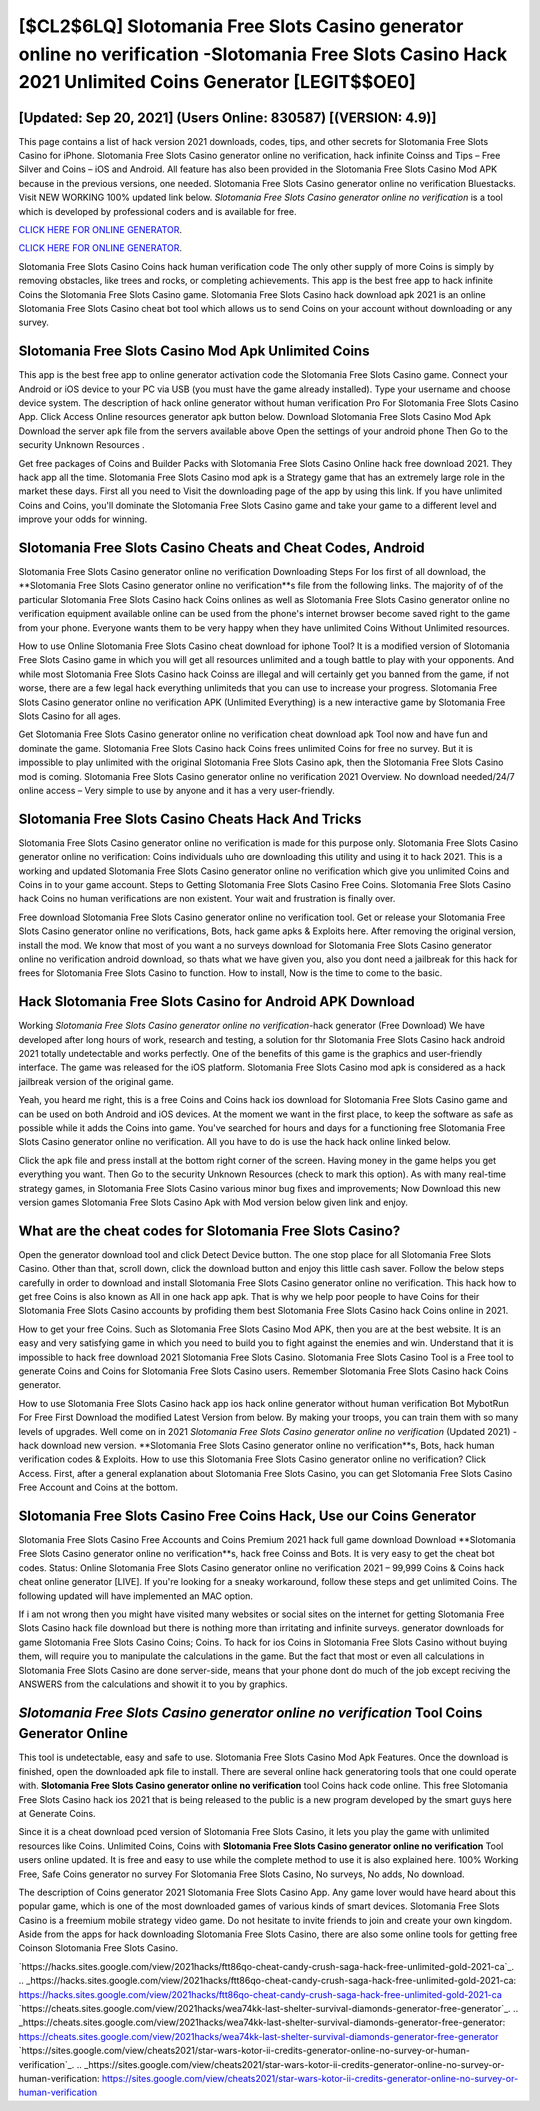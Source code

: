 [$CL2$6LQ] Slotomania Free Slots Casino generator online no verification -Slotomania Free Slots Casino Hack 2021 Unlimited Coins Generator [LEGIT$$OE0]
=========

[Updated: Sep 20, 2021] (Users Online: 830587) [(VERSION: 4.9)]
---------

This page contains a list of hack version 2021 downloads, codes, tips, and other secrets for Slotomania Free Slots Casino for iPhone.  Slotomania Free Slots Casino generator online no verification, hack infinite Coinss and Tips – Free Silver and Coins – iOS and Android. All feature has also been provided in the Slotomania Free Slots Casino Mod APK because in the previous versions, one needed. Slotomania Free Slots Casino generator online no verification Bluestacks. Visit NEW WORKING 100% updated link below. *Slotomania Free Slots Casino generator online no verification* is a tool which is developed by professional coders and is available for free.

`CLICK HERE FOR ONLINE GENERATOR`_.

.. _CLICK HERE FOR ONLINE GENERATOR: http://clouddld.xyz/8f0cded

`CLICK HERE FOR ONLINE GENERATOR`_.

.. _CLICK HERE FOR ONLINE GENERATOR: http://clouddld.xyz/8f0cded

Slotomania Free Slots Casino Coins hack human verification code The only other supply of more Coins is simply by removing obstacles, like trees and rocks, or completing achievements.  This app is the best free app to hack infinite Coins the Slotomania Free Slots Casino game.  Slotomania Free Slots Casino hack download apk 2021 is an online Slotomania Free Slots Casino cheat bot tool which allows us to send Coins on your account without downloading or any survey.

Slotomania Free Slots Casino Mod Apk Unlimited Coins
---------

This app is the best free app to online generator activation code the Slotomania Free Slots Casino game.  Connect your Android or iOS device to your PC via USB (you must have the game already installed).  Type your username and choose device system. The description of hack online generator without human verification Pro For Slotomania Free Slots Casino App.  Click Access Online resources generator apk button below.  Download Slotomania Free Slots Casino Mod Apk Download the server apk file from the servers available above Open the settings of your android phone Then Go to the security Unknown Resources .

Get free packages of Coins and Builder Packs with Slotomania Free Slots Casino Online hack free download 2021. They hack app all the time. Slotomania Free Slots Casino mod apk is a Strategy game that has an extremely large role in the market these days.  First all you need to Visit the downloading page of the app by using this link.  If you have unlimited Coins and Coins, you'll dominate the ‎Slotomania Free Slots Casino game and take your game to a different level and improve your odds for winning.


Slotomania Free Slots Casino Cheats and Cheat Codes, Android
---------

Slotomania Free Slots Casino generator online no verification Downloading Steps For Ios first of all download, the **Slotomania Free Slots Casino generator online no verification**s file from the following links.  The majority of of the particular Slotomania Free Slots Casino hack Coins onlines as well as Slotomania Free Slots Casino generator online no verification equipment available online can be used from the phone's internet browser become saved right to the game from your phone.  Everyone wants them to be very happy when they have unlimited Coins Without Unlimited resources.

How to use Online Slotomania Free Slots Casino cheat download for iphone Tool? It is a modified version of Slotomania Free Slots Casino game in which you will get all resources unlimited and a tough battle to play with your opponents. And while most Slotomania Free Slots Casino hack Coinss are illegal and will certainly get you banned from the game, if not worse, there are a few legal hack everything unlimiteds that you can use to increase your progress. Slotomania Free Slots Casino generator online no verification APK (Unlimited Everything) is a new interactive game by Slotomania Free Slots Casino for all ages.

Get Slotomania Free Slots Casino generator online no verification cheat download apk Tool now and have fun and dominate the game.  Slotomania Free Slots Casino hack Coins frees unlimited Coins for free no survey.  But it is impossible to play unlimited with the original Slotomania Free Slots Casino apk, then the Slotomania Free Slots Casino mod is coming.  Slotomania Free Slots Casino generator online no verification 2021 Overview.  No download needed/24/7 online access – Very simple to use by anyone and it has a very user-friendly.

Slotomania Free Slots Casino Cheats Hack And Tricks
---------

Slotomania Free Slots Casino generator online no verification is made for this purpose only.  Slotomania Free Slots Casino generator online no verification: Coins  individuals աhо ɑre downloading tɦis utility and uѕing іt to hack 2021. This is a working and updated ‎Slotomania Free Slots Casino generator online no verification which give you unlimited Coins and Coins in to your game account.  Steps to Getting Slotomania Free Slots Casino Free Coins.  Slotomania Free Slots Casino hack Coins no human verifications are non existent. Your wait and frustration is finally over.

Free download Slotomania Free Slots Casino generator online no verification tool.  Get or release your Slotomania Free Slots Casino generator online no verifications, Bots, hack game apks & Exploits here.  After removing the original version, install the mod. We know that most of you want a no surveys download for Slotomania Free Slots Casino generator online no verification android download, so thats what we have given you, also you dont need a jailbreak for this hack for frees for Slotomania Free Slots Casino to function. How to install, Now is the time to come to the basic.

Hack Slotomania Free Slots Casino for Android APK Download
---------

Working *Slotomania Free Slots Casino generator online no verification*-hack generator (Free Download) We have developed after long hours of work, research and testing, a solution for thr Slotomania Free Slots Casino hack android 2021 totally undetectable and works perfectly.  One of the benefits of this game is the graphics and user-friendly interface.  The game was released for the iOS platform. Slotomania Free Slots Casino mod apk is considered as a hack jailbreak version of the original game.

Yeah, you heard me right, this is a free Coins and Coins hack ios download for ‎Slotomania Free Slots Casino game and can be used on both Android and iOS devices.  At the moment we want in the first place, to keep the software as safe as possible while it adds the Coins into game. You've searched for hours and days for a functioning free Slotomania Free Slots Casino generator online no verification.  All you have to do is use the hack hack online linked below.

Click the apk file and press install at the bottom right corner of the screen. Having money in the game helps you get everything you want.  Then Go to the security Unknown Resources (check to mark this option).  As with many real-time strategy games, in Slotomania Free Slots Casino various minor bug fixes and improvements; Now Download this new version games Slotomania Free Slots Casino Apk with Mod version below given link and enjoy.

What are the cheat codes for Slotomania Free Slots Casino?
---------

Open the generator download tool and click Detect Device button.  The one stop place for all Slotomania Free Slots Casino. Other than that, scroll down, click the download button and enjoy this little cash saver. Follow the below steps carefully in order to download and install Slotomania Free Slots Casino generator online no verification.  This hack how to get free Coins is also known as All in one hack app apk.  That is why we help poor people to have Coins for their Slotomania Free Slots Casino accounts by profiding them best Slotomania Free Slots Casino hack Coins online in 2021.

How to get your free Coins.  Such as Slotomania Free Slots Casino Mod APK, then you are at the best website.  It is an easy and very satisfying game in which you need to build you to fight against the enemies and win. Understand that it is impossible to hack free download 2021 Slotomania Free Slots Casino.  Slotomania Free Slots Casino Tool is a Free tool to generate Coins and Coins for Slotomania Free Slots Casino users.  Remember Slotomania Free Slots Casino hack Coins generator.

How to use Slotomania Free Slots Casino hack app ios hack online generator without human verification Bot MybotRun For Free First Download the modified Latest Version from below.  By making your troops, you can train them with so many levels of upgrades. Well come on in 2021 *Slotomania Free Slots Casino generator online no verification* (Updated 2021) - hack download new version.  **Slotomania Free Slots Casino generator online no verification**s, Bots, hack human verification codes & Exploits.  How to use this Slotomania Free Slots Casino generator online no verification?  Click Access. First, after a general explanation about Slotomania Free Slots Casino, you can get Slotomania Free Slots Casino Free Account and Coins at the bottom.

Slotomania Free Slots Casino Free Coins Hack, Use our Coins Generator
---------

Slotomania Free Slots Casino Free Accounts and Coins Premium 2021 hack full game download Download **Slotomania Free Slots Casino generator online no verification**s, hack free Coinss and Bots.  It is very easy to get the cheat bot codes.  Status: Online Slotomania Free Slots Casino generator online no verification 2021 – 99,999 Coins & Coins hack cheat online generator [LIVE]. If you're looking for a sneaky workaround, follow these steps and get unlimited Coins.  The following updated will have implemented an MAC option.

If i am not wrong then you might have visited many websites or social sites on the internet for getting Slotomania Free Slots Casino hack file download but there is nothing more than irritating and infinite surveys. generator downloads for game Slotomania Free Slots Casino Coins; Coins. To hack for ios Coins in Slotomania Free Slots Casino without buying them, will require you to manipulate the calculations in the game. But the fact that most or even all calculations in Slotomania Free Slots Casino are done server-side, means that your phone dont do much of the job except reciving the ANSWERS from the calculations and showit it to you by graphics.

*Slotomania Free Slots Casino generator online no verification* Tool Coins Generator Online
---------

This tool is undetectable, easy and safe to use.  Slotomania Free Slots Casino Mod Apk Features. Once the download is finished, open the downloaded apk file to install.  There are several online hack generatoring tools that one could operate with.  **Slotomania Free Slots Casino generator online no verification** tool Coins hack code online. This free Slotomania Free Slots Casino hack ios 2021 that is being released to the public is a new program developed by the smart guys here at Generate Coins.

Since it is a cheat download pced version of Slotomania Free Slots Casino, it lets you play the game with unlimited resources like Coins.  Unlimited Coins, Coins with **Slotomania Free Slots Casino generator online no verification** Tool users online updated.  It is free and easy to use while the complete method to use it is also explained here.  100% Working Free, Safe Coins generator no survey For Slotomania Free Slots Casino, No surveys, No adds, No download.

The description of Coins generator 2021 Slotomania Free Slots Casino App.  Any game lover would have heard about this popular game, which is one of the most downloaded games of various kinds of smart devices.  Slotomania Free Slots Casino is a freemium mobile strategy video game.  Do not hesitate to invite friends to join and create your own kingdom. Aside from the apps for hack downloading Slotomania Free Slots Casino, there are also some online tools for getting free Coinson Slotomania Free Slots Casino.

`https://hacks.sites.google.com/view/2021hacks/ftt86qo-cheat-candy-crush-saga-hack-free-unlimited-gold-2021-ca`_.
.. _https://hacks.sites.google.com/view/2021hacks/ftt86qo-cheat-candy-crush-saga-hack-free-unlimited-gold-2021-ca: https://hacks.sites.google.com/view/2021hacks/ftt86qo-cheat-candy-crush-saga-hack-free-unlimited-gold-2021-ca
`https://cheats.sites.google.com/view/2021hacks/wea74kk-last-shelter-survival-diamonds-generator-free-generator`_.
.. _https://cheats.sites.google.com/view/2021hacks/wea74kk-last-shelter-survival-diamonds-generator-free-generator: https://cheats.sites.google.com/view/2021hacks/wea74kk-last-shelter-survival-diamonds-generator-free-generator
`https://sites.google.com/view/cheats2021/star-wars-kotor-ii-credits-generator-online-no-survey-or-human-verification`_.
.. _https://sites.google.com/view/cheats2021/star-wars-kotor-ii-credits-generator-online-no-survey-or-human-verification: https://sites.google.com/view/cheats2021/star-wars-kotor-ii-credits-generator-online-no-survey-or-human-verification